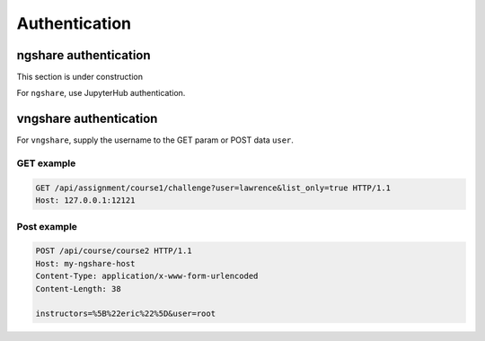 Authentication
==============

ngshare authentication
----------------------

This section is under construction

For ``ngshare``, use JupyterHub authentication.


vngshare authentication
-----------------------

For ``vngshare``, supply the username to the GET param or POST data ``user``.

GET example
^^^^^^^^^^^

.. code::

    GET /api/assignment/course1/challenge?user=lawrence&list_only=true HTTP/1.1
    Host: 127.0.0.1:12121

Post example
^^^^^^^^^^^^

.. code::

    POST /api/course/course2 HTTP/1.1
    Host: my-ngshare-host
    Content-Type: application/x-www-form-urlencoded
    Content-Length: 38

    instructors=%5B%22eric%22%5D&user=root

